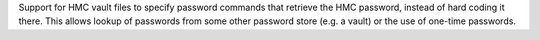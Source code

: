 Support for HMC vault files to specify password commands that retrieve the
HMC password, instead of hard coding it there. This allows lookup of passwords
from some other password store (e.g. a vault) or the use of one-time passwords.
